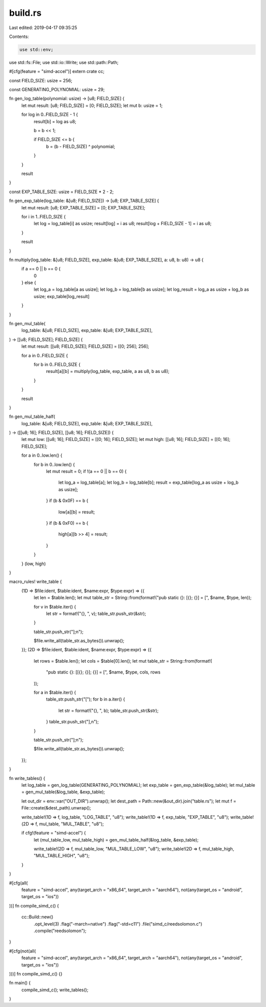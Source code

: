 build.rs
========

Last edited: 2019-04-17 09:35:25

Contents:

.. code-block:: rs

    use std::env;
use std::fs::File;
use std::io::Write;
use std::path::Path;

#[cfg(feature = "simd-accel")]
extern crate cc;

const FIELD_SIZE: usize = 256;

const GENERATING_POLYNOMIAL: usize = 29;

fn gen_log_table(polynomial: usize) -> [u8; FIELD_SIZE] {
    let mut result: [u8; FIELD_SIZE] = [0; FIELD_SIZE];
    let mut b: usize = 1;

    for log in 0..FIELD_SIZE - 1 {
        result[b] = log as u8;

        b = b << 1;

        if FIELD_SIZE <= b {
            b = (b - FIELD_SIZE) ^ polynomial;
        }
    }

    result
}

const EXP_TABLE_SIZE: usize = FIELD_SIZE * 2 - 2;

fn gen_exp_table(log_table: &[u8; FIELD_SIZE]) -> [u8; EXP_TABLE_SIZE] {
    let mut result: [u8; EXP_TABLE_SIZE] = [0; EXP_TABLE_SIZE];

    for i in 1..FIELD_SIZE {
        let log = log_table[i] as usize;
        result[log] = i as u8;
        result[log + FIELD_SIZE - 1] = i as u8;
    }

    result
}

fn multiply(log_table: &[u8; FIELD_SIZE], exp_table: &[u8; EXP_TABLE_SIZE], a: u8, b: u8) -> u8 {
    if a == 0 || b == 0 {
        0
    } else {
        let log_a = log_table[a as usize];
        let log_b = log_table[b as usize];
        let log_result = log_a as usize + log_b as usize;
        exp_table[log_result]
    }
}

fn gen_mul_table(
    log_table: &[u8; FIELD_SIZE],
    exp_table: &[u8; EXP_TABLE_SIZE],
) -> [[u8; FIELD_SIZE]; FIELD_SIZE] {
    let mut result: [[u8; FIELD_SIZE]; FIELD_SIZE] = [[0; 256]; 256];

    for a in 0..FIELD_SIZE {
        for b in 0..FIELD_SIZE {
            result[a][b] = multiply(log_table, exp_table, a as u8, b as u8);
        }
    }

    result
}

fn gen_mul_table_half(
    log_table: &[u8; FIELD_SIZE],
    exp_table: &[u8; EXP_TABLE_SIZE],
) -> ([[u8; 16]; FIELD_SIZE], [[u8; 16]; FIELD_SIZE]) {
    let mut low: [[u8; 16]; FIELD_SIZE] = [[0; 16]; FIELD_SIZE];
    let mut high: [[u8; 16]; FIELD_SIZE] = [[0; 16]; FIELD_SIZE];

    for a in 0..low.len() {
        for b in 0..low.len() {
            let mut result = 0;
            if !(a == 0 || b == 0) {
                let log_a = log_table[a];
                let log_b = log_table[b];
                result = exp_table[log_a as usize + log_b as usize];
            }
            if (b & 0x0F) == b {
                low[a][b] = result;
            }
            if (b & 0xF0) == b {
                high[a][b >> 4] = result;
            }
        }
    }
    (low, high)
}

macro_rules! write_table {
    (1D => $file:ident, $table:ident, $name:expr, $type:expr) => {{
        let len = $table.len();
        let mut table_str = String::from(format!("pub static {}: [{}; {}] = [", $name, $type, len));

        for v in $table.iter() {
            let str = format!("{}, ", v);
            table_str.push_str(&str);
        }

        table_str.push_str("];\n");

        $file.write_all(table_str.as_bytes()).unwrap();
    }};
    (2D => $file:ident, $table:ident, $name:expr, $type:expr) => {{
        let rows = $table.len();
        let cols = $table[0].len();
        let mut table_str = String::from(format!(
            "pub static {}: [[{}; {}]; {}] = [",
            $name, $type, cols, rows
        ));

        for a in $table.iter() {
            table_str.push_str("[");
            for b in a.iter() {
                let str = format!("{}, ", b);
                table_str.push_str(&str);
            }
            table_str.push_str("],\n");
        }

        table_str.push_str("];\n");

        $file.write_all(table_str.as_bytes()).unwrap();
    }};
}

fn write_tables() {
    let log_table = gen_log_table(GENERATING_POLYNOMIAL);
    let exp_table = gen_exp_table(&log_table);
    let mul_table = gen_mul_table(&log_table, &exp_table);

    let out_dir = env::var("OUT_DIR").unwrap();
    let dest_path = Path::new(&out_dir).join("table.rs");
    let mut f = File::create(&dest_path).unwrap();

    write_table!(1D => f, log_table,      "LOG_TABLE",      "u8");
    write_table!(1D => f, exp_table,      "EXP_TABLE",      "u8");
    write_table!(2D => f, mul_table,      "MUL_TABLE",      "u8");

    if cfg!(feature = "simd-accel") {
        let (mul_table_low, mul_table_high) = gen_mul_table_half(&log_table, &exp_table);

        write_table!(2D => f, mul_table_low,  "MUL_TABLE_LOW",  "u8");
        write_table!(2D => f, mul_table_high, "MUL_TABLE_HIGH", "u8");
    }
}

#[cfg(all(
    feature = "simd-accel",
    any(target_arch = "x86_64", target_arch = "aarch64"),
    not(any(target_os = "android", target_os = "ios"))
))]
fn compile_simd_c() {
    cc::Build::new()
        .opt_level(3)
        .flag("-march=native")
        .flag("-std=c11")
        .file("simd_c/reedsolomon.c")
        .compile("reedsolomon");
}

#[cfg(not(all(
    feature = "simd-accel",
    any(target_arch = "x86_64", target_arch = "aarch64"),
    not(any(target_os = "android", target_os = "ios"))
)))]
fn compile_simd_c() {}

fn main() {
    compile_simd_c();
    write_tables();
}


